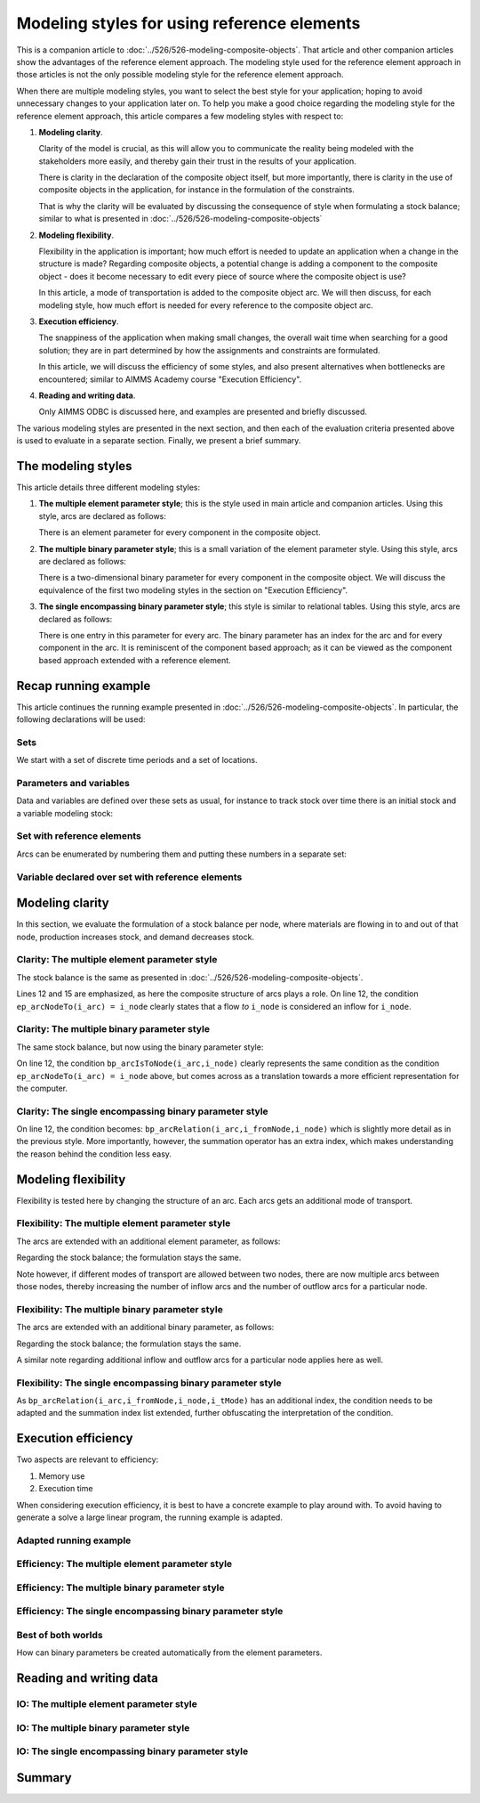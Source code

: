 Modeling styles for using reference elements
==============================================================

This is a companion article to :doc:`../526/526-modeling-composite-objects`.
That article and other companion articles show the advantages of the reference element approach.
The modeling style used for the reference element approach in those articles is not the only possible modeling style for the reference element approach.

When there are multiple modeling styles, you want to select the best style for your application; hoping to avoid unnecessary changes to your application later on.
To help you make a good choice regarding the modeling style for the reference element approach, 
this article compares a few modeling styles with respect to:

#.  **Modeling clarity**.

    Clarity of the model is crucial, as this will allow you to communicate the reality being modeled with the stakeholders more easily, and thereby gain their trust in the results of your application.

    There is clarity in the declaration of the composite object itself, but more importantly, 
    there is clarity in the use of composite objects in the application, 
    for instance in the formulation of the constraints. 

    That is why the clarity will be evaluated by discussing the consequence of style when formulating a stock balance; similar to what is presented in :doc:`../526/526-modeling-composite-objects`

#.  **Modeling flexibility**. 

    Flexibility in the application is important; how much effort is needed to update an application when a change in the structure is made? Regarding composite objects, a potential change is adding a component to the composite object - does it become necessary to edit every piece of source where the composite object is use?

    In this article, a mode of transportation is added to the composite object arc. 
    We will then discuss, for each modeling style, how much effort is needed for every reference to the composite object arc.

#.  **Execution efficiency**.

    The snappiness of the application when making small changes, the overall wait time when searching for a good solution; they are in part determined by how the assignments and constraints are formulated.

    In this article, we will discuss the efficiency of some styles, and also present alternatives when bottlenecks are encountered; similar to AIMMS Academy course "Execution Efficiency".

#.  **Reading and writing data**.

    Only AIMMS ODBC is discussed here, and examples are presented and briefly discussed.

The various modeling styles are presented in the next section, and then each of the evaluation criteria presented above is used to evaluate in a separate section. Finally, we present a brief summary.

The modeling styles
---------------------

This article details three different modeling styles:

#.  **The multiple element parameter style**; this is the style used in main article and companion articles. 
    Using this style, arcs are declared as follows:

    .. code-block:: aimms
        :linenos:

        Set s_arcIds {
            Index: i_arc;
        }
        ElementParameter ep_arcNodeFrom {
            IndexDomain: i_arc;
            Range: s_nodes;
            comment: "Return the node from which the arc 'i_arc' flows";
        }
        ElementParameter ep_arcNodeTo {
            IndexDomain: i_arc;
            Range: s_nodes;
            comment: "Return the node to which the arc 'i_arc' flows";
        }

    There is an element parameter for every component in the composite object.

#.  **The multiple binary parameter style**; this is a small variation of the element parameter style. 
    Using this style, arcs are declared as follows:

    .. code-block:: aimms
        :linenos:

        Set s_arcIds {
            Index: i_arc;
        }
        Parameter bp_arcIsFromNode {
            IndexDomain: (i_arc,i_node);
            Range: binary;
            comment: "The arc 'i_arc' flows out of node 'i_node'";
        }
        Parameter bp_arcIsToNode {
            IndexDomain: (i_arc,i_node);
            Range: binary;
            comment: "The arc 'i_arc' flows towards node 'i_node'";
        }

    There is a two-dimensional binary parameter for every component in the composite object.
    We will discuss the equivalence of the first two modeling styles in the section on "Execution Efficiency".

#.  **The single encompassing binary parameter style**; this style is similar to relational tables.
    Using this style, arcs are declared as follows:

    .. code-block:: aimms
        :linenos:

        Set s_arcIds {
            Index: i_arc;
        }
        Parameter bp_arcRelation {
            IndexDomain: (i_arc,i_fromNode,i_toNode);
            Range: binary;
            comment: "The arc 'i_arc' flows out of 'i_fromNode' towards 'i_toNode'";
        }

    There is one entry in this parameter for every arc.
    The binary parameter has an index for the arc and for every component in the arc. 
    It is reminiscent of the component based approach; as it can be viewed as the component based approach extended with a reference element.

Recap running example
-----------------------------

This article continues the running example presented in  :doc:`../526/526-modeling-composite-objects`.
In particular, the following declarations will be used:


Sets
^^^^^^^^^^^^^^^^^^^^^^^^^^^^^^^^^^^^^^^^^^^^^^^^^^^^^^^^^^^^^^^^^^^^^^^^^^^^^^^^^^^^^^

We start with a set of discrete time periods and a set of locations.

.. code-block:: aimms
    :linenos:

    Set s_timePeriods {
        SubsetOf: Integers;
        Index: i_tp;
    }
    Set s_nodes {
        Index: i_node, i_nodeFrom, i_nodeTo;
    }


Parameters and variables
^^^^^^^^^^^^^^^^^^^^^^^^^^^^^^^^^^^^^^^^^^^^^^^^^^^^^^^^^^^^^^^^^^^^^^^^^^^^^^^^^^^^^^

Data and variables are defined over these sets as usual, for instance to track stock over time there is an initial stock and a variable modeling stock:

.. code-block:: aimms
    :linenos:

    Parameter p_initialStock {
        IndexDomain: i_node;
        Comment: "Stock at the beginning of the first period";
    }
    Variable v_stock {
        IndexDomain: (i_tp,i_node);
        Range: nonnegative;
        Comment: "Stock at end of period i_tp";
    }

Set with reference elements
^^^^^^^^^^^^^^^^^^^^^^^^^^^^^^^^^^^^^^^^^^^^^^^^^^^^^^^^^^^^^^^^^^^^^^^^^^^^^^^^^^^^^^

Arcs can be enumerated by numbering them and putting these numbers in a separate set:

.. code-block:: aimms
    :linenos:

    Set s_arcIds {
        Index: i_arc;
    }

Variable declared over set with reference elements
^^^^^^^^^^^^^^^^^^^^^^^^^^^^^^^^^^^^^^^^^^^^^^^^^^^^^^^^^^^^^^^^^^^^^^^^^^^^^^^^^^^^^^

.. code-block:: aimms
    :linenos:

    Variable v_flow {
        IndexDomain: (i_tp,i_arc);
        Range: nonnegative;
    }


Modeling clarity
--------------------

In this section, we evaluate the formulation of a stock balance per node, where materials are flowing in to and out of that node, production increases stock, and demand decreases stock.

Clarity: The multiple element parameter style
^^^^^^^^^^^^^^^^^^^^^^^^^^^^^^^^^^^^^^^^^^^^^^^^^^^^^^^^^^^^^^^^^^^^^^^^^^^^^^^^^^^^^^ 

The stock balance is the same as presented in :doc:`../526/526-modeling-composite-objects`.

.. code-block:: aimms
    :linenos:
    :emphasize-lines: 12,15

    Constraint c_stockBalance {
        IndexDomain: (i_tp,i_node);
        Definition: {
            v_stock(i_tp,i_node) ! Stock at end of period i_tp
                =
                if i_tp = first( s_timePeriods ) then
                    p_initialStock(i_node)
                else
                    v_stock( i_tp - 1, i_node ) ! Stock at end of previous period
                endif 
                +
                sum( i_arc | ep_arcNodeTo(i_arc) = i_node, 
                    v_flow( i_tp, i_arc ) ) ! Total flow into i_node during period i_tp
                -
                sum( i_arc | ep_arcNodefrom(i_arc) = i_node, 
                    v_flow( i_tp, i_arc ) ) ! Total flow out of i_node during period i_tp
                +
                v_production(i_tp, i_node)
                -
                p_demand(i_tp, i_node)
        }
    }

Lines 12 and 15 are emphasized, as here the composite structure of arcs plays a role.
On line 12, the condition ``ep_arcNodeTo(i_arc) = i_node`` clearly states that a flow *to* ``i_node`` is considered an inflow for ``i_node``.

Clarity: The multiple binary parameter style
^^^^^^^^^^^^^^^^^^^^^^^^^^^^^^^^^^^^^^^^^^^^^^^^^^^^^^^^^^^^^^^^^^^^^^^^^^^^^^^^^^^^^^ 

The same stock balance, but now using the binary parameter style:

.. code-block:: aimms
    :linenos:
    :emphasize-lines: 12,15

    Constraint c_stockBalance {
        IndexDomain: (i_tp,i_node);
        Definition: {
            v_stock(i_tp,i_node) ! Stock at end of period i_tp
                =
                if i_tp = first( s_timePeriods ) then
                    p_initialStock(i_node)
                else
                    v_stock( i_tp - 1, i_node ) ! Stock at end of previous period
                endif 
                +
                sum( i_arc | bp_arcIsToNode(i_arc,i_node), 
                    v_flow( i_tp, i_arc ) ) ! Total flow into i_node during period i_tp
                -
                sum( i_arc | bp_arcIsFromNode(i_arc,i_node), 
                    v_flow( i_tp, i_arc ) ) ! Total flow out of i_node during period i_tp
                +
                v_production(i_tp, i_node)
                -
                p_demand(i_tp, i_node)
        }
    }

On line 12, the condition ``bp_arcIsToNode(i_arc,i_node)`` clearly represents the same condition as the condition ``ep_arcNodeTo(i_arc) = i_node`` above, but comes across as a translation towards a more efficient representation for the computer.


Clarity: The single encompassing binary parameter style
^^^^^^^^^^^^^^^^^^^^^^^^^^^^^^^^^^^^^^^^^^^^^^^^^^^^^^^^^^^^^^^^^^^^^^^^^^^^^^^^^^^^^^ 

.. code-block:: aimms
    :linenos:
    :emphasize-lines: 12,15

    Constraint c_stockBalance {
        IndexDomain: (i_tp,i_node);
        Definition: {
            v_stock(i_tp,i_node) ! Stock at end of period i_tp
                =
                if i_tp = first( s_timePeriods ) then
                    p_initialStock(i_node)
                else
                    v_stock( i_tp - 1, i_node ) ! Stock at end of previous period
                endif 
                +
                sum( (i_arc,i_fromNode) | bp_arcRelation(i_arc,i_fromNode,i_node), 
                    v_flow( i_tp, i_arc ) ) ! Total flow into i_node during period i_tp
                -
                sum( (i_arc,i_toNode) | bp_arcRelation(i_arc,i_node,i_toNode), 
                    v_flow( i_tp, i_arc ) ) ! Total flow out of i_node during period i_tp
                +
                v_production(i_tp, i_node)
                -
                p_demand(i_tp, i_node)
        }
    }

On line 12, the condition becomes: ``bp_arcRelation(i_arc,i_fromNode,i_node)`` which is slightly more detail as in the previous style.  More importantly, however, the summation operator has an extra index, which makes understanding the reason behind the condition less easy.


Modeling flexibility
---------------------

Flexibility is tested here by changing the structure of an arc. Each arcs gets an additional mode of transport.

.. code-block:: aimms
    :linenos:

    Set s_transportModes {
        Index: i_tMode;
    }

Flexibility: The multiple element parameter style
^^^^^^^^^^^^^^^^^^^^^^^^^^^^^^^^^^^^^^^^^^^^^^^^^^^^^^^^^^^^^^^^^^^^^^^^^^^^^^^^^^^^^^ 

The arcs are extended with an additional element parameter, as follows:

.. code-block:: aimms
    :linenos:

    ElementParameter ep_arcTransportMode {
        IndexDomain: i_arc;
        Range: s_transportModes;
        comment: "Return the mode of transport used to flow over the arc 'i_arc'";
    }

Regarding the stock balance; the formulation stays the same. 

Note however, if different modes of transport are allowed between two nodes, there are now multiple arcs between those nodes, thereby increasing the number of inflow arcs and the number of outflow arcs for a particular node.

Flexibility: The multiple binary parameter style
^^^^^^^^^^^^^^^^^^^^^^^^^^^^^^^^^^^^^^^^^^^^^^^^^^^^^^^^^^^^^^^^^^^^^^^^^^^^^^^^^^^^^^ 

The arcs are extended with an additional binary parameter, as follows:

.. code-block:: aimms
    :linenos:

    Parameter bp_arcUsesTransportMode {
        IndexDomain: (i_arc,i_tMode);
        Range: binary;
        comment: "The arc 'i_arc' uses transport mode 'i_tMode'";
    }

Regarding the stock balance; the formulation stays the same. 

A similar note regarding additional inflow and outflow arcs for a particular node applies here as well.

Flexibility: The single encompassing binary parameter style
^^^^^^^^^^^^^^^^^^^^^^^^^^^^^^^^^^^^^^^^^^^^^^^^^^^^^^^^^^^^^^^^^^^^^^^^^^^^^^^^^^^^^^ 

.. code-block:: aimms
    :linenos:

    Parameter bp_arcRelation {
        IndexDomain: (i_arc,i_fromNode,i_toNode,i_tMode);
        Range: binary;
        comment: "The arc 'i_arc' flows out of 'i_fromNode' towards 'i_toNode' using transport mode 'i_tMode'";
    }

.. code-block:: aimms
    :linenos:
    :emphasize-lines: 12,15

    Constraint c_stockBalance {
        IndexDomain: (i_tp,i_node);
        Definition: {
            v_stock(i_tp,i_node) ! Stock at end of period i_tp
                =
                if i_tp = first( s_timePeriods ) then
                    p_initialStock(i_node)
                else
                    v_stock( i_tp - 1, i_node ) ! Stock at end of previous period
                endif 
                +
                sum( (i_arc,i_fromNode,i_tMode) | bp_arcRelation(i_arc,i_fromNode,i_node,i_tMode), 
                    v_flow( i_tp, i_arc ) ) ! Total flow into i_node during period i_tp
                -
                sum( (i_arc,i_toNode,i_tMode) | bp_arcRelation(i_arc,i_node,i_toNode,i_tMode), 
                    v_flow( i_tp, i_arc ) ) ! Total flow out of i_node during period i_tp
                +
                v_production(i_tp, i_node)
                -
                p_demand(i_tp, i_node)
        }
    }

As ``bp_arcRelation(i_arc,i_fromNode,i_node,i_tMode)`` has an additional index, the condition needs to be adapted and the summation index list extended, further obfuscating the interpretation of the condition.

Execution efficiency
-----------------------

Two aspects are relevant to efficiency:

#.  Memory use

#.  Execution time

When considering execution efficiency, it is best to have a concrete example to play around with.
To avoid having to generate a solve a large linear program, the running example is adapted.

Adapted running example
^^^^^^^^^^^^^^^^^^^^^^^^^^

Efficiency: The multiple element parameter style
^^^^^^^^^^^^^^^^^^^^^^^^^^^^^^^^^^^^^^^^^^^^^^^^^^^^^^^^^^^^^^^^^^^^^^^^^^^^^^^^^^^^^^ 

Efficiency: The multiple binary parameter style
^^^^^^^^^^^^^^^^^^^^^^^^^^^^^^^^^^^^^^^^^^^^^^^^^^^^^^^^^^^^^^^^^^^^^^^^^^^^^^^^^^^^^^ 

Efficiency: The single encompassing binary parameter style
^^^^^^^^^^^^^^^^^^^^^^^^^^^^^^^^^^^^^^^^^^^^^^^^^^^^^^^^^^^^^^^^^^^^^^^^^^^^^^^^^^^^^^ 

Best of both worlds
^^^^^^^^^^^^^^^^^^^^^^^^^^^^^^^^^^^^^^^^^^^^^^^^^^^^^^^^^^^^^^^^^^^^^^^^^^^^^^^^^^^^^^ 

How can binary parameters be created automatically from the element parameters.

Reading and writing data
--------------------------

IO: The multiple element parameter style
^^^^^^^^^^^^^^^^^^^^^^^^^^^^^^^^^^^^^^^^^^^^^^^^^^^^^^^^^^^^^^^^^^^^^^^^^^^^^^^^^^^^^^ 

IO: The multiple binary parameter style
^^^^^^^^^^^^^^^^^^^^^^^^^^^^^^^^^^^^^^^^^^^^^^^^^^^^^^^^^^^^^^^^^^^^^^^^^^^^^^^^^^^^^^ 

IO: The single encompassing binary parameter style
^^^^^^^^^^^^^^^^^^^^^^^^^^^^^^^^^^^^^^^^^^^^^^^^^^^^^^^^^^^^^^^^^^^^^^^^^^^^^^^^^^^^^^ 


Summary
---------